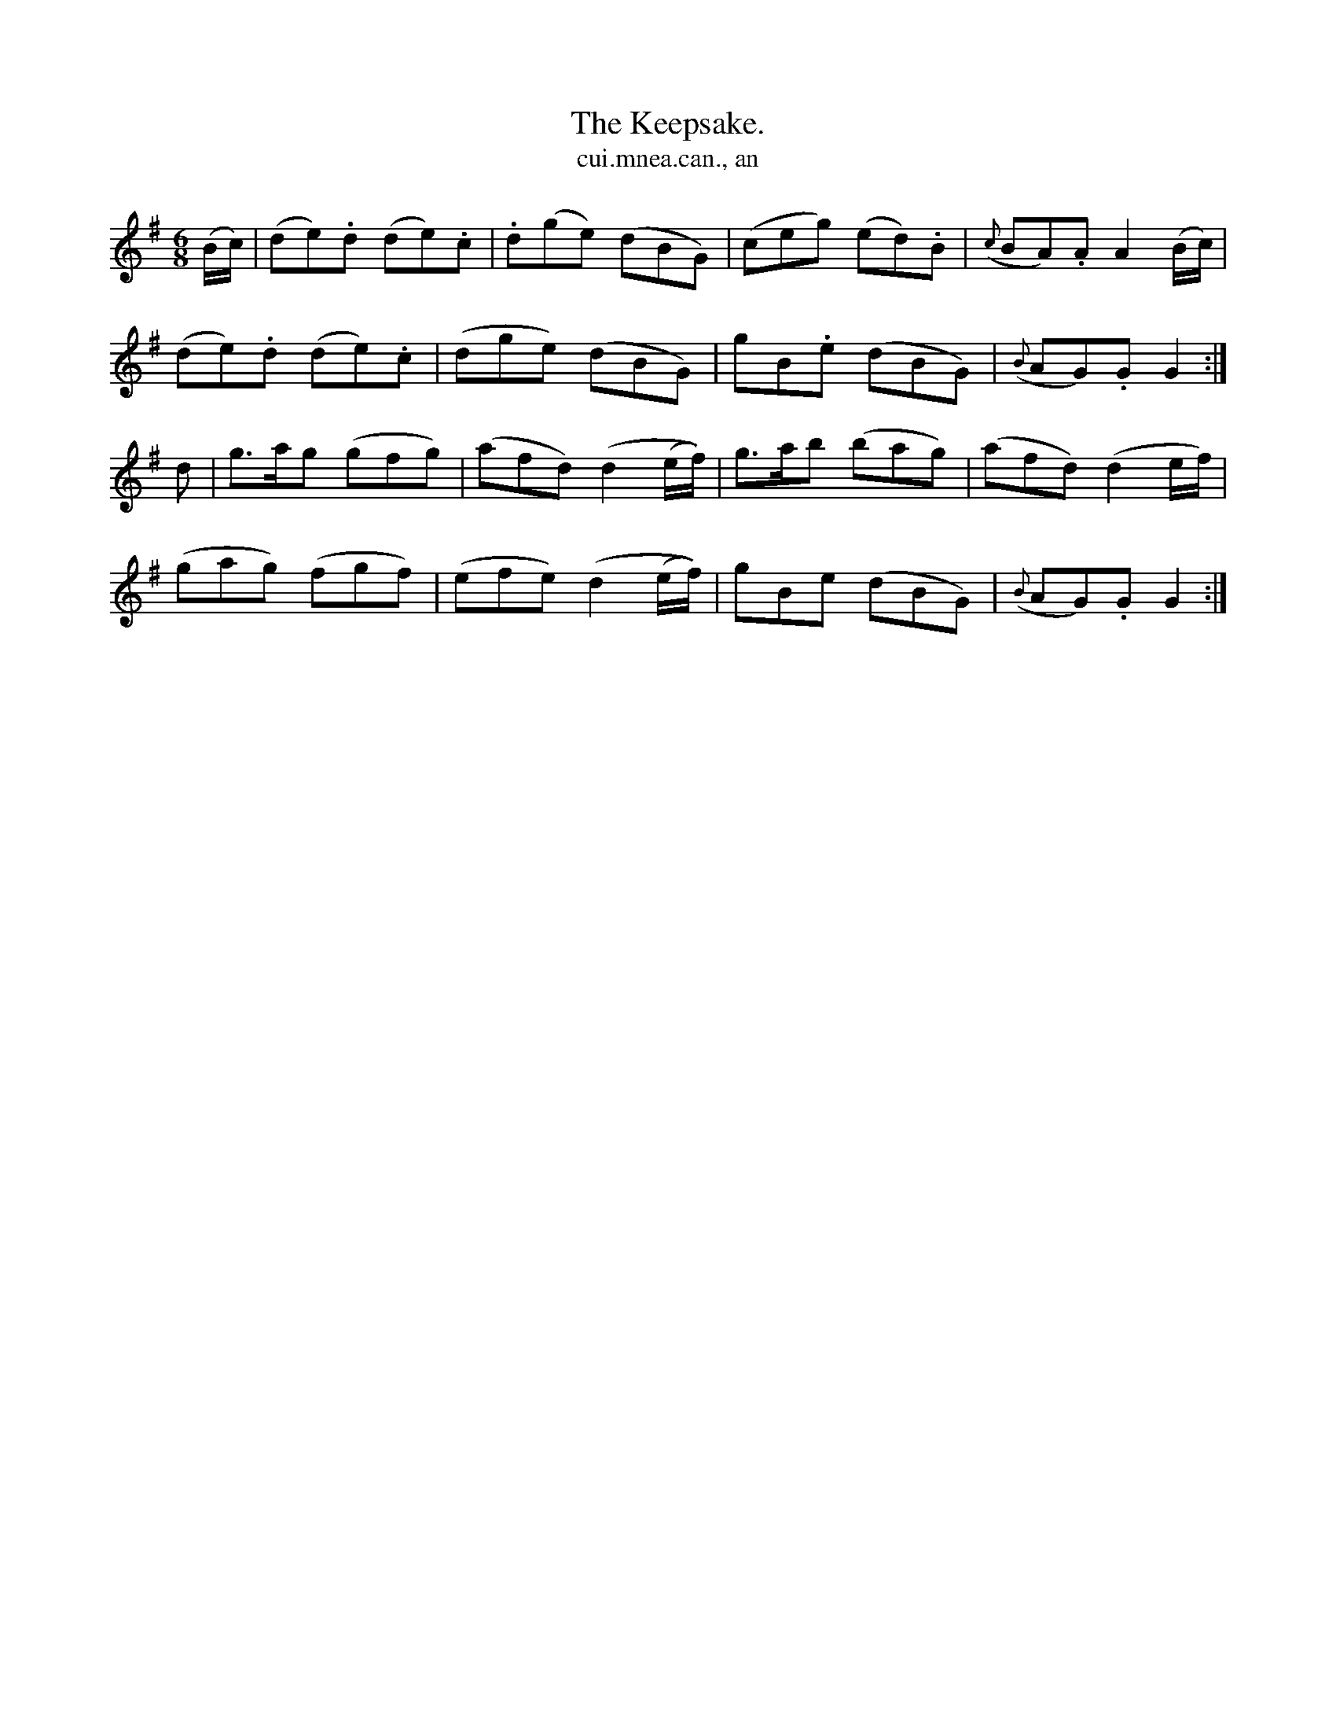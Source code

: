 X:575
T:Keepsake., The
T:cui.mnea.can., an
N:"Gracefully." "Collected from F. O'Neill."
B:O'Neill's 575
M:6/8
L:1/8
%Q:80
K:G
(B/c/)|(de).d (de).c|.d(ge) (dBG)|(ceg) (ed).B|({c}BA).A A2 (B/c/)|
(de).d (de).c|(dge) (dBG)|gB.e (dBG)|({B}AG).G G2:|
d|g>ag (gfg)|(afd) (d2 (e/f/))|g>ab (bag)|(afd) (d2 e/f/)|
(gag) (fgf)|(efe) (d2 (e/f/))|gBe (dBG)|({B}AG).G G2:|
